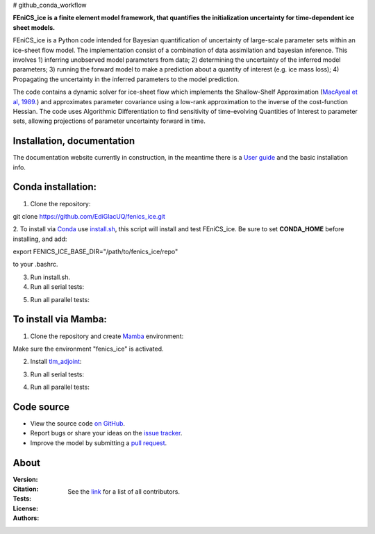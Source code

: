 # github_conda_workflow

**FEniCS_ice is a finite element model framework, 
that quantifies the initialization uncertainty 
for time-dependent ice sheet models.**

FEniCS_ice is a Python code intended for Bayesian quantification of uncertainty 
of large-scale parameter sets within an ice-sheet flow model. 
The implementation consist of a combination of data assimilation and bayesian inference.
This involves 1) inferring unobserved model parameters from data; 2) determining
the uncertainty of the inferred model parameters; 3) running the forward model to make a
prediction about a quantity of interest (e.g. ice mass loss); 4) Propagating the uncertainty 
in the inferred parameters to the model prediction. 

The code contains a dynamic solver for ice-sheet flow which implements the 
Shallow-Shelf Approximation (`MacAyeal et al, 1989.`_)
and approximates parameter covariance using a low-rank approximation to 
the inverse of the cost-function Hessian. The code uses Algorithmic Differentiation 
to find sensitivity of time-evolving Quantities of Interest to parameter sets, 
allowing projections of parameter uncertainty forward in time.

.. _MacAyeal et al, 1989.: https://doi.org/10.1029/JB094iB04p04071


Installation, documentation
---------------------------

The documentation website currently in construction,
in the meantime there is a `User guide`_ and the basic installation info.

.. _User guide: https://github.com/EdiGlacUQ/fenics_ice/tree/main/user_guide

Conda installation:
------------------

1. Clone the repository:

.. code-block:: bash
git clone https://github.com/EdiGlacUQ/fenics_ice.git

2. To install via `Conda`_ use `install.sh`_, this script will install and test FEniCS_ice.
Be sure to set **CONDA_HOME** before installing, and add:

.. code-block:: bash
export FENICS_ICE_BASE_DIR="/path/to/fenics_ice/repo"

to your .bashrc.

3. Run install.sh.

4. Run all serial tests::

.. code-block:: bash
    pytest -v --order-scope=module --color=yes

5. Run all parallel tests::

.. code-block:: bash
    mpirun -n 2 pytest -v --order-scope=module --color=yes


To install via Mamba:
---------------------

1. Clone the repository and create `Mamba`_ environment::

.. code-block:: bash
    cd fenics_ice
    mamba env create -f environment.yml
    pip install -e .

Make sure the environment "fenics_ice" is activated.

2. Install `tlm_adjoint`_::

.. code-block:: bash
    git clone https://github.com/EdiGlacUQ/tlm_adjoint.git
    cd tlm_adjoint
    pip install -e .

3. Run all serial tests::

.. code-block:: bash
    pytest -v --order-scope=module --color=yes

4. Run all parallel tests::

.. code-block:: bash
    mpirun -n 2 pytest -v --order-scope=module --color=yes


Code source
------------

- View the source code `on GitHub`_.
- Report bugs or share your ideas on the `issue tracker`_.
- Improve the model by submitting a `pull request`_.

.. _on GitHub: https://github.com/EdiGlacUQ/fenics_ice
.. _issue tracker: https://github.com/EdiGlacUQ/fenics_ice/issues
.. _pull request: https://github.com/EdiGlacUQ/fenics_ice/pulls

.. _Conda: https://docs.conda.io/en/latest/miniconda.html
.. _install.sh: https://github.com/EdiGlacUQ/fenics_ice/blob/main/install.sh
.. _Mamba: https://mamba.readthedocs.io/en/latest/installation.html#micromamba
.. _tlm_adjoint: https://github.com/EdiGlacUQ/tlm_adjoint

About
-----
:Version:
    .. image:: https://img.shields.io/badge/python-3.8%2B-blue
        :target: https://pypi.python.org/pypi/oggm
        :alt: Pypi version
        
:Citation:
    .. image:: https://img.shields.io/badge/Citation-GMD%20paper-orange.svg
        :target: https://doi.org/10.5194/gmd-14-5843-2021
        :alt: GMD Paper

    .. image:: https://zenodo.org/badge/DOI/10.5281/zenodo.5153231.svg
        :target: https://zenodo.org/record/5153231
        :alt: Zenodo

:Tests:       
    .. image:: https://img.shields.io/badge/test-passing-green
        :target: https://github.com/EdiGlacUQ/fenics_ice/actions/workflows/test-fice.yml
        :alt: Linux build status

    .. image:: https://img.shields.io/badge/Cross-validation-blue.svg
        :target: https://cluster.klima.uni-bremen.de/~oggm/ref_mb_params/oggm_v1.4/crossval.html
        :alt: Mass balance cross validation

    .. image:: 
        :target: 
        :alt: Documentation in construction


:License:
    .. image:: https://img.shields.io/badge/license-GNU--LGPL--v3-green
        :target: https://github.com/EdiGlacUQ/fenics_ice/blob/main/COPYING
        :alt: GNU LGPL version 3

:Authors:

    See the `link`_ for a list of all contributors.

    .. _link: https://github.com/EdiGlacUQ/fenics_ice/people